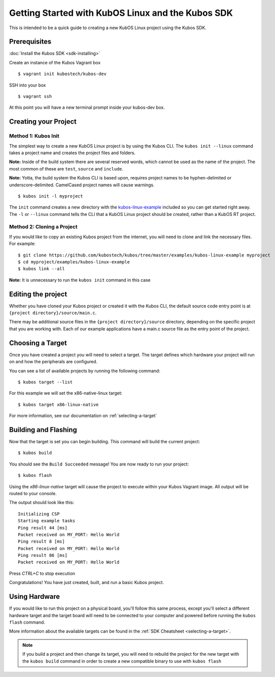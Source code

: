 Getting Started with KubOS Linux and the Kubos SDK
==================================================

This is intended to be a quick guide to creating a new KubOS Linux project 
using the Kubos SDK.

Prerequisites
-------------

:doc:`Install the Kubos SDK <sdk-installing>`

Create an instance of the Kubos Vagrant box

::

        $ vagrant init kubostech/kubos-dev

SSH into your box

::

        $ vagrant ssh

At this point you will have a new terminal prompt inside your kubos-dev box.

Creating your Project
---------------------

Method 1: Kubos Init
~~~~~~~~~~~~~~~~~~~~

The simplest way to create a new KubOS Linux project is by using the Kubos CLI.
The ``kubos init --linux`` command takes a project name and creates the project
files and folders.

**Note:** Inside of the build system there are several reserved words, which
cannot be used as the name of the project. The most common of these are
``test``, ``source`` and ``include``.

**Note:** Yotta, the build system the Kubos CLI is based upon, requires project
names to be hyphen-delimited or underscore-delimited. CamelCased project names
will cause warnings.

::

        $ kubos init -l myproject

The ``init`` command creates a new directory with the
`kubos-linux-example <https://github.com/kubostech/kubos/tree/master/examples/kubos-linux-example>`__
included so you can get started right away. The ``-l`` or ``--linux`` command
tells the CLI that a KubOS Linux project should be created, rather than a KubOS
RT project.

Method 2: Cloning a Project
~~~~~~~~~~~~~~~~~~~~~~~~~~~

If you would like to copy an existing Kubos project from the internet, you will
need to clone and link the necessary files. For example:

::

        $ git clone https://github.com/kubostech/kubos/tree/master/examples/kubos-linux-example myproject
        $ cd myproject/examples/kubos-linux-example
        $ kubos link --all

**Note:** It is unnecessary to run the ``kubos init`` command in this case

Editing the project
-------------------

Whether you have cloned your Kubos project or created it with the Kubos CLI, the
default source code entry point is at ``{project directory}/source/main.c``.

There may be additional source files in the ``{project directory}/source``
directory, depending on the specific project that you are working with. Each of
our example applications have a main.c source file as the entry point of the
project.

Choosing a Target
-----------------

Once you have created a project you will need to select a target. The target
defines which hardware your project will run on and how the peripherals are
configured.

You can see a list of available projects by running the following command:

::

        $ kubos target --list

For this example we will set the x86-native-linux target:

::

        $ kubos target x86-linux-native

For more information, see our documentation on :ref:`selecting-a-target`

Building and Flashing
---------------------

Now that the target is set you can begin building. This command will build the
current project:

::

        $ kubos build

You should see the ``Build Succeeded`` message! You are now ready to run your
project:

::

        $ kubos flash
        
Using the `x86-linux-native` target will cause the project to execute within your
Kubos Vagrant image. All output will be routed to your console.

The output should look like this:

::

    Initializing CSP
    Starting example tasks
    Ping result 44 [ms]
    Packet received on MY_PORT: Hello World
    Ping result 8 [ms]
    Packet received on MY_PORT: Hello World
    Ping result 86 [ms]
    Packet received on MY_PORT: Hello World

Press `CTRL+C` to stop execution

Congratulations! You have just created, built, and run a basic Kubos project.

Using Hardware
--------------

If you would like to run this project on a physical board, you'll follow this same process,
except you'll select a different hardware target and the target board will need to be 
connected to your computer and powered before running the ``kubos flash`` command.

More information about the available targets can be found in the :ref:`SDK Cheatsheet <selecting-a-target>`.

.. note::

    If you build a project and then change its target, you will need to rebuild the project
    for the new target with the ``kubos build`` command in order to create a new compatible
    binary to use with ``kubos flash``